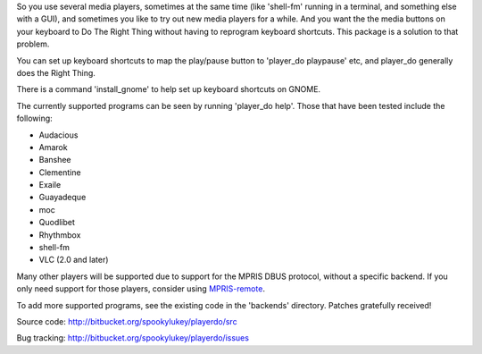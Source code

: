 
So you use several media players, sometimes at the same time (like 'shell-fm'
running in a terminal, and something else with a GUI), and sometimes you like to
try out new media players for a while. And you want the the media buttons on
your keyboard to Do The Right Thing without having to reprogram keyboard
shortcuts.  This package is a solution to that problem.

You can set up keyboard shortcuts to map the play/pause button to 'player_do
playpause' etc, and player_do generally does the Right Thing.

There is a command 'install_gnome' to help set up keyboard shortcuts on GNOME.

The currently supported programs can be seen by running 'player_do help'. Those
that have been tested include the following:

* Audacious
* Amarok
* Banshee
* Clementine
* Exaile
* Guayadeque
* moc
* Quodlibet
* Rhythmbox
* shell-fm
* VLC (2.0 and later)

Many other players will be supported due to support for the MPRIS DBUS protocol,
without a specific backend.  If you only need support for those players,
consider using `MPRIS-remote <http://incise.org/mpris-remote.html>`_.

To add more supported programs, see the existing code in the 'backends'
directory.  Patches gratefully received!

Source code: http://bitbucket.org/spookylukey/playerdo/src

Bug tracking: http://bitbucket.org/spookylukey/playerdo/issues
